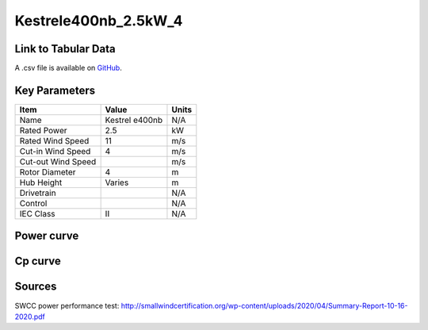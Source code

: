 Kestrele400nb_2.5kW_4
=====================

====================
Link to Tabular Data
====================

A .csv file is available on `GitHub <https://github.com/NREL/turbine-models/blob/master/Distributed/Kestrele400nb_2.5kW_4.csv>`_.

==============
Key Parameters
==============

+------------------------+-------------------------+----------------+
| Item                   | Value                   | Units          |
+========================+=========================+================+
| Name                   | Kestrel e400nb          | N/A            |
+------------------------+-------------------------+----------------+
| Rated Power            | 2.5                     | kW             |
+------------------------+-------------------------+----------------+
| Rated Wind Speed       | 11                      | m/s            |
+------------------------+-------------------------+----------------+
| Cut-in Wind Speed      | 4                       | m/s            |
+------------------------+-------------------------+----------------+
| Cut-out Wind Speed     |                         | m/s            |
+------------------------+-------------------------+----------------+
| Rotor Diameter         | 4                       | m              |
+------------------------+-------------------------+----------------+
| Hub Height             | Varies                  | m              |
+------------------------+-------------------------+----------------+
| Drivetrain             |                         | N/A            |
+------------------------+-------------------------+----------------+
| Control                |                         | N/A            |
+------------------------+-------------------------+----------------+
| IEC Class              | II                      | N/A            |
+------------------------+-------------------------+----------------+

===========
Power curve
===========

.. image:: C:\\Users\\pduffy\\Documents\\Projects\\Turbines\\wind-turbine-archive-dev\\docs\\source\\images\\Kestrele400nb_2.5kW_4_Power.png
  :width: 800

========
Cp curve
========

.. image:: C:\\Users\\pduffy\\Documents\\Projects\\Turbines\\wind-turbine-archive-dev\\docs\\source\\images\\Kestrele400nb_2.5kW_4_Cp.png
  :width: 800

=======
Sources
=======

SWCC power performance test:
http://smallwindcertification.org/wp-content/uploads/2020/04/Summary-Report-10-16-2020.pdf
